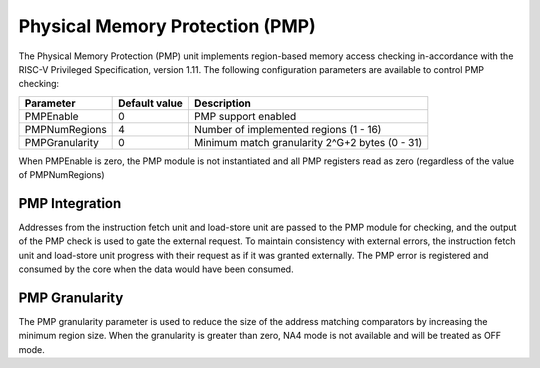 .. _pmp:

Physical Memory Protection (PMP)
================================

The Physical Memory Protection (PMP) unit implements region-based memory access checking in-accordance with the RISC-V Privileged Specification, version 1.11.
The following configuration parameters are available to control PMP checking:

+----------------+---------------+-------------------------------------------------+
| Parameter      | Default value | Description                                     |
+================+===============+=================================================+
| PMPEnable      | 0             | PMP support enabled                             |
+----------------+---------------+-------------------------------------------------+
| PMPNumRegions  | 4             | Number of implemented regions (1 - 16)          |
+----------------+---------------+-------------------------------------------------+
| PMPGranularity | 0             | Minimum match granularity 2^G\+2 bytes (0 - 31) |
+----------------+---------------+-------------------------------------------------+

When PMPEnable is zero, the PMP module is not instantiated and all PMP registers read as zero (regardless of the value of PMPNumRegions)

PMP Integration
---------------

Addresses from the instruction fetch unit and load-store unit are passed to the PMP module for checking, and the output of the PMP check is used to gate the external request.
To maintain consistency with external errors, the instruction fetch unit and load-store unit progress with their request as if it was granted externally.
The PMP error is registered and consumed by the core when the data would have been consumed.

PMP Granularity
---------------

The PMP granularity parameter is used to reduce the size of the address matching comparators by increasing the minimum region size.
When the granularity is greater than zero, NA4 mode is not available and will be treated as OFF mode.

